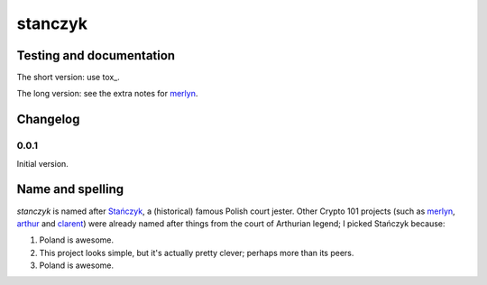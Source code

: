 ==========
 stanczyk
==========

.. image:: https://upload.wikimedia.org/wikipedia/commons/d/d6/Matejko_Sta%C5%84czyk.jpg

Testing and documentation
=========================

The short version: use tox_.

The long version: see the extra notes for merlyn_.

Changelog
=========

0.0.1
-----

Initial version.

Name and spelling
=================

`stanczyk` is named after `Stańczyk`_, a (historical) famous Polish
court jester. Other Crypto 101 projects (such as merlyn_, arthur_ and
clarent_) were already named after things from the court of Arthurian
legend; I picked Stańczyk because:

1. Poland is awesome.
2. This project looks simple, but it's actually pretty clever; perhaps
   more than its peers.
3. Poland is awesome.

.. _`Stańczyk`: https://en.wikipedia.org/wiki/Sta%C5%84czyk
.. _merlyn: https://github.com/crypto101/merlyn
.. _arthur: https://github.com/crypto101/arthur
.. _clarent: https://github.com/crypto101/clarent
